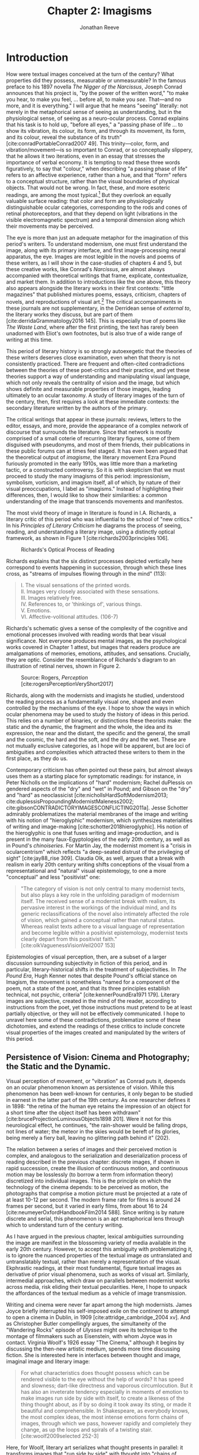 #+TITLE: Chapter 2: Imagisms
#+AUTHOR: Jonathan Reeve

* Introduction
How were textual images conceived at the turn of the century? What properties did they possess, measurable or unmeasurable? In the famous preface to his 1897 novella /The Nigger of the Narcissus/, Joseph Conrad announces that his project is, "by the power of the written word," "to make you hear, to make you feel, ... before all, to make you /see/. That---and no more, and it is everything." I will argue that he means "seeing" literally: not merely in the metaphorical sense of seeing as understanding, but in the physiological sense, of seeing as a neuro-ocular process. Conrad explains that his task is to hold up, "before all eyes," a "passing phase of life ... to show its vibration, its colour, its form, and through its movement, its form, and its colour, reveal the substance of its truth" [cite:conradPortableConrad2007 49]. This trinity---color, form, and vibration/movement---is so important to Conrad, or so conceptually slippery, that he allows it two iterations, even in an essay that stresses the importance of verbal economy. It is tempting to read these three words figuratively, to say that "colour," when describing "a passing phase of life" refers to an affective experience, rather than a hue, and that "form" refers to a conceptual structure, rather than the visual boundaries of physical objects. That would not be wrong. In fact, these, and more esoteric readings, are among the most typical.[fn:1]  But they overlook an equally valuable surface reading: that color and form are physiologically distinguishable ocular categories, corresponding to the rods and cones of retinal photoreceptors, and that they depend on light (vibrations in the visible electromagnetic spectrum) and a temporal dimension along which their movements may be perceived.

# "The main and perhaps most passionate tenet of impressionism was the suppression of the author from the pages of his book. He must not comment; he must not narrate; he must present his impressions of his imaginary affairs as if he had been present at them [...] the author is invisible and almost unnoticeable and [...] his attempt has been, above all, to make you see." [cite:ford1939march 840]. 

The eye is more than just an adequate metaphor for the imagination of this period's writers. To understand modernism, one must first understand the image, along with its primary interface, and first image-processing neural apparatus, the eye. Images are most legible in the novels and poems of these writers, as I will show in the case-studies of chapters 4 and 5, but these creative works, like Conrad's /Narcissus/, are almost always accompanied with theoretical writings that frame, explicate, contextualize, and market them. In addition to introductions like the one above, this theory also appears alongside the literary works in their first contexts: "little magazines" that published mixtures poems, essays, criticism, chapters of novels, and reproductions of visual art.[fn:2] The critical accompaniments in these journals are not supplementary, in the Derridean sense of /external to/, the literary works they discuss, but are part of them [cite:derridaGrammatology2016 145]. This is especially true of poems like /The Waste Land/, where after the first printing, the text has rarely been unadorned with Eliot's own footnotes, but is also true of a wide range of writing at this time. 
# Matt: subject of above paragraph gets convoluted at the end

This period of literary history is so strongly autoexegetic that the theories of these writers deserves close examination, even when that theory is not consistently practiced. There are frequent and often-cited contradictions between the theories of these poet-critics and their practice, and yet these theories support a way of understanding and manipulating visual language, which not only reveals the centrality of vision and the image, but which shows definite and measurable properties of those images, leading ultimately to an ocular taxonomy. A study of literary images of the turn of the century, then, first requires a look at these immediate contexts: the secondary literature written by the authors of the primary.

The critical writings that appear in these journals: reviews, letters to the editor, essays, and more, provide the appearance of a complex network of discourse that surrounds the literature. Since that network is mostly comprised of a small coterie of recurring literary figures, some of them disguised with pseudonyms, and most of them friends, their publications in these public forums can at times feel staged. It has even been argued that the theoretical output of /imagisme/, the literary movement Ezra Pound furiously promoted in the early 1910s, was little more than a marketing tactic, or a constructed controversy. So it is with skepticism that we must proceed to study the many imagisms of this period: impressionism, symbolism, vorticism, and imagism itself, all of which, by nature of their visual preoccupations, I label as "imagisms." Instead of highlighting their differences, then, I would like to show their similarities: a common understanding of the image that transcends movements and manifestos. 
# TODO: more on this

The most vivid theory of image in literature is found in I.A. Richards, a literary critic of this period who was influential to the school of "new critics." In his /Principles of Literary Criticism/ he diagrams the process of seeing, reading, and understanding a literary image, using a distinctly optical framework, as shown in Figure 1 [cite:richards2003principles 106].

#+CAPTION: Richards's Optical Process of Reading
[[file:images/richards.png]]

Richards explains that the six distinct processes depicted vertically here correspond to events happening in succession, through which these lines cross, as "streams of impulses flowing through in the mind" (113):

#+BEGIN_QUOTE
  #+BEGIN_VERSE
    I. The visual sensations of the printed words.
    II. Images very closely associated with these sensations.
    III. Images relatively free.
    IV. References to, or 'thinkings of', various things.
    V. Emotions.
    VI. Affective-volitional attitudes. (106-7)
  #+END_VERSE
#+END_QUOTE

Richards's schematic gives a sense of the complexity of the cognitive and emotional processes involved with reading words that bear visual significance. Not everyone produces mental images, as the psychological works covered in Chapter 1 attest, but images that readers produce are amalgamations of memories, emotions, attitudes, and sensations. Crucially, they are optic. Consider the resemblance of Richards's diagram to an illustration of retinal nerves, shown in Figure 2.

#+CAPTION: Source: Rogers, /Perception/ [cite:rogersPerceptionVeryShort2017]
[[file:images/optic-nerve.png]]

Richards, along with the modernists and imagists he studied, understood the reading process as a fundamentally visual one, shaped and even controlled by the mechanisms of the eye. I hope to show the ways in which ocular phenomena may be used to study the history of ideas in this period. This relies on a number of binaries, or distinctions these theorists make: the static and the dynamic, the fragment and the whole, the idea and its expression, the near and the distant, the specific and the general, the small and the cosmic, the hard and the soft, and the dry and the wet. These are not mutually exclusive categories, as I hope will be apparent, but are loci of ambiguities and complexities which attracted these writers to them in the first place, as they do us.
 
Contemporary criticism has often pointed out these pairs, but almost always uses them as a starting place for symptomatic readings: for instance, in Peter Nicholls on the implications of "hard" modernism; Rachel duPlessis on gendered aspects of the "dry" and "wet" in Pound; and Gibson on the "dry" and "hard" as neoclassicist [cite:nichollsHardSoftModernism2013; cite:duplessisPropoundingModernistMaleness2002; cite:gibsonCONTRADICTORYIMAGESCONFLICTING2011a]. Jesse Schotter admirably problematizes the material membranes of the image and writing with his notion of "hieroglyphic" modernism, which synthesizes materialities of writing and image-making [cite:schotter2018hieroglyphic]. His notion of the hieroglyphic is one that fuses writing and image-production, and is present in the many faux-Egyptologies of the early 20th century, as well as in Pound's /chinoiseries/. For Martin Jay, the modernist moment is a "crisis in ocularcentrism" which reflects "a deep-seated distrust of the privileging of sight" [cite:jay88_rise 309]. Claudia Olk, as well, argues that a break with realism in early 20th century writing shifts conceptions of the visual from a representational and "natural" visual epistemology, to one a more "conceptual" and less "positivist" one: 

#+BEGIN_QUOTE
"The category of vision is not only central to many modernist texts, but also plays a key role in the unfolding paradigm of modernism itself. The received sense of a modernist break with realism, its pervasive interest in the workings of the individual mind, and its generic reclassifications of the novel also intimately affected the role of vision, which gained a conceptual rather than natural status. Whereas realist texts adhere to a visual language of representation and become legible within a positivist epistemology, modernist texts clearly depart from this positivist faith." [cite:olkVaguenessVisionVeil2007 153] 
#+END_QUOTE

Epistemologies of visual perception, then, are a subset of a larger discussion surrounding subjectivity in fiction of this period, and in particular, literary-historical shifts in the treatment of subjectivities. In /The Pound Era/, Hugh Kenner notes that despite Pound's official stance on Imagism, the movement is nonetheless "named for a component of the poem, not a state of the poet, and that its three principles establish technical, not psychic, criteria" [cite:kennerPoundEra1971 179]. Literary images are subjective, created in the mind of the reader, according to instructions from the poet, yet those instructions must pretend to be at least partially objective, or they will not be effectively communicated. I hope to unravel here some of these contradictions, problematize some of these dichotomies, and extend the readings of these critics to include concrete visual properties of the images created and manipulated by the writers of this period. 

[fn:1] See, for example @ennsVibrationSoundBirth2013 71. Ludwig Schnauder calls this sequence a blend of "the terms and concepts of Impressionism with a Victorian insistence on the truthfulness and moral sincerity of fiction" [cite:schnauderFreeWillDeterminism2009, 98].

[fn:2] In Britain, these included /The Freewoman/ (1911--13) and /The New Freewoman/ (1913--14), /The Egoist/ (1914--19), and /The English Review/ (1908-1937). In the United States, influential journals included /The Little Review/ (1914--29), /The Dial/ (1880--29), and /Poetry/ (1912--).


** Persistence of Vision: Cinema and Photography; the Static and the Dynamic. 
   :PROPERTIES:
   :CUSTOM_ID: persistence-of-vision-the-static-and-the-dynamic
   :END:

Visual perception of movement, or "vibration" as Conrad puts it, depends on an ocular phenomenon known as persistence of vision. While this phenomenon has been well-known for centuries, it only began to be studied in earnest in the latter part of the 19th century. As one researcher defines it in 1898: "the retina of the human eye retains the impression of an object for a short time after the object itself has been withdrawn" [cite:bruceProjectionLuminousObjects1898 201]. Were it not for this neurological effect, he continues, "the rain-shower would be falling drops, not lines of water; the meteor in the skies would be bereft of its glories, being merely a fiery ball, leaving no glittering path behind it" (202).

The relation between a series of images and their perceived motion is complex, and analogous to the serialization and deserialization process of reading described in the previous chapter: discrete images, if shown in rapid succession, create the illusion of continuous motion, and continuous motion may be losslessly (to borrow a term from information theory) discretized into individual images. This is the principle on which the technology of the cinema depends: to be perceived as motion, the photographs that comprise a motion picture must be projected at a rate of at least 10-12 per second. The modern frame rate for films is around 24 frames per second, but it varied in early films, from about 16 to 24 [cite:neumeyerOxfordHandbookFilm2014 588]. Since writing is by nature discrete and serial, this phenomenon is an apt metaphorical lens through which to understand turn of the century writing.

As I have argued in the previous chapter, lexical ambiguities surrounding the image are manifest in the blossoming variety of media available in the early 20th century. However, to accept this ambiguity with problematizing it, is to ignore the nuanced properties of the textual image /as/ untranslated and untranslatably textual, rather than merely a representation of the visual. Ekphrastic readings, at their most fundamental, figure textual images as derivative of prior visual phenomena, such as works of visual art. Similarly, intermedial approaches, which draw on parallels between modernist works across media, risk eliding their textual pecularities. Here, I hope to unpack the affordances of the textual medium as a vehicle of image transmission.  

 # TODO: needs citation
 # "The stakes of this argument are" and imagine a specific community of respondants
 # Address that to these communities

Writing and cinema were never far apart among the high modernists. James Joyce briefly interrupted his self-imposed exile on the continent to attempt to open a cinema in Dublin, in 1909 [cite:attridge_cambridge_2004 xv]. And as Christopher Butler compellingly argues, the simultaneity of the "Wandering Rocks" episode of /Ulysses/ might owe its technique to the montage of filmmakers such as Eisenstein, with whom Joyce was in contact. Virginia Woolf's 1926 essay "The Cinema," although it begins by discussing the then-new artistic medium, spends more time discussing fiction. She is interested here in interfaces between thought and image, imaginal image and literary image:

#+BEGIN_QUOTE
  For what characteristics does thought possess which can be rendered visible to the eye without the help of words? It has speed and slowness; dart-like directness and vaporous circumlocution. But it has also an inveterate tendency especially in moments of emotion to make images run side by side with itself, to create a likeness of the thing thought about, as if by so doing it took away its sting, or made it beautiful and comprehensible. In Shakespeare, as everybody knows, the most complex ideas, the most intense emotions form chains of images, through which we pass, however rapidly and completely they change, as up the loops and spirals of a twisting stair. [cite:woolf2009selected 252-3]
#+END_QUOTE

Here, for Woolf, literary art serializes what thought presents in parallel: it transforms images that "run side by side" with thought into "chains of images." Woolf's spiral staircase analogy illustrates this serialization, using a favorite image of Yeats's, whose house, a rennovated Norman tower, prominently featured one; his /The Winding Stair and Other Poems/ would be published in 1933. Yeats was also partial to the image of the gyre and to the cone, which derive from a theory of history he explains in /A Vision/. Pound and Wyndham Lewis, too, published the manifesto of their "Vorticist" movement only a few years earlier, one which takes as its central symbol a similar image: the vortex. Vortices, spirals, and other such symbols, are at once linear and recurrent: they repeat themselves, but with a difference. Vortices and spiral staircases are at once dizzying and transporting. Nico Israel treats this recurring symbol at length in his /Spirals/, where he argues that, "embodying tensions between teleology and cyclicality, repetition and difference, locality and globality, spirals challenge familiar modes of organizing disciplines of study" [cite:israel15_spiral 2]. 

Woolf returns to this metaphor in her later essay, "How Should One Read a Book," referring again to the images of Shakespeare. Here, though, she elaborates on the quality of the image:

#+BEGIN_QUOTE
  reading poetry often seems a state of rhapsody ... and we read on, understanding with the senses, not with the intellect, in a state of intoxication. Yet all this intoxication and intensity of delight depend upon the exactitude and truth of the image, on its being the counterpart of the reality within. Remote and extravagant as some of Shakespeare's images seem, far-fetched and etheral as some of Keats's, at the moment of reading they seem the cap and culmination of the thought; its final expression. [cite:woolf2009selected 131-2]
#+END_QUOTE

Woolf's descriptors, "exactitude and truth," convey an almost scientific tone, and echo the imagist rhetoric of Ezra Pound and F.S. Flint, as we will see below. This conceives of literary representation as one more aligned with photography than painting. The ambiguity in /truth/, both the opposite of a lie and an arrow's true flight, allows Woolf to hint that the literary image should be both representationally accurate to the thought or emotion, and mimetically accurate to the real-world referent. And as in T.S. Eliot's objective correlative, the image is that which corporializes the thought for Woolf---gives it body. Woolf's terms for Shakepeare's images, "remote" and "extravagant," depend on a notion of distance which is built into the concept of the mental image, or the image-making process, imagination.

Woolf's "truth" as accuracy appears also in Conrad, who, in a letter to H.G. Wells in 1905 congratulating him for his /A Modern Utopia/, says that, as a novelist, he "must speak in images," rather than abstractions [cite:aubryJosephConradLife1927, 16]. In another letter, where Conrad gives writing advice to R. B. Cunninghame Graham, he warns, "I don't start with an abstract notion. I start with definite images and as their rendering is true some little effect is produced" [cite:aubryJosephConradLife1927 268]. Like Woolf, Conrad is concerned with the accuracy of the image and its ability to faithfully represent the thought or emotion that generated it.

This essay-novel of Wells's, /A Modern Utopia/, describes a vision for a utopian world as an theatrical/cinematic image which is projected against a wall by a defective cinematograph, before which pass his two central characters, and the narrator, who resembles Wells himself:

#+BEGIN_QUOTE
  So much by way of portraiture is necessary to present the explorers of the Modern Utopia, which will unfold itself as a background to these two enquiring figures. The image of a cinematograph entertainment is the one to grasp. There will be an effect of these two people going to and fro in front of the circle of a rather defective lantern, which sometimes jams and sometimes gets out of focus, but which does occasionally succeed in displaying on a screen a momentary moving picture of Utopian conditions. Occasionally the picture goes out altogether, the Voice argues and argues, and the footlights return, and then you find yourself listening again to the rather too plump little man at his table laboriously enunciating propositions, upon whom the curtain rises now.
#+END_QUOTE

Wells highlights static aspects of a technology meant to depict motion ("cinematograph" is a compound of κίνημα, motion, and γράφειν, to depict), reminding us that illusion of motion that the device allows is, at its base, a sequence of still images.

# Bergson on the sequential image

** Fragmentation: Parts and Wholes. Imagism.  
   :PROPERTIES:
   :CUSTOM_ID: fragmentation-parts-and-wholes
   :END:

The relation between a still image and a moving image is a subset of that between a part and its whole, in which the relation between stillness and motion is transformed from one of opposition to one of incompleteness, or potential. As in Wells's analogy, where the defects of the lantern create static images from motion, the imagist poets, or /imagistes/ as Pound preferred it, conceive of images as fragments. This is subtly apparent in the way they praise the fragmentary poetry of ancient Greek and Roman poets, as well as fragments of Japanese poetry. 

Brash, showy, and defiant in their rhetoric, these young poets at times seemed as interested in propagandizing their movement as participating in it. Often overlooked by critics today as well as critics then, their ideas are nonetheless seen as influential, even where unoriginal. To say that imagism has mixed reviews would be an understatement. Glen Hughes, in a 1930 retrospective of imagism, argues that it "may be characterized as the best-organized and most influential 'movement' in English poetry since the activity of the pre-Raphaelites" [cite:hughes1972imagism, vii]. David Perkins, on the other hand, calls imagism "the grammar school of modern poetry, the instruction and drill in basic principles," and it is unclear whether he means this as praise, i.e., that the imagists prepared the way for later poetry, or whether that they are simplistic. Either way, he concedes that they "probably had a more distinct impact than any other group on the style of American poets" [cite:perkins1976history 329]. However, it is not the purpose of this chapter to re-evaluate the imagists, but to re-examine their contributions to historical conceptions of the literary image. 

# TODO: Part-meronymic relations
# TODO: Fragments more generally

One of their earliest and most well-known statements is a sequence of two short notes in a 1913 issue of /Poetry/, the first by F.S. Flint, and the second by Ezra Pound [cite:flint1913]. Flint's begins with the tone of an investigative journalist, hot on the trail of the latest trend: "some curiosity has been aroused concerning /Imagisme/, and as I was unable to find anything definite about it in print, I sought out an /imagiste/, with intent to discover whether the group itself knew anything about the 'movement.' I gleaned these facts" (198--9). The irony is strong for us, and probably for some contemporaneous readers, since we know Flint to be a founding member of the imagists himself. Here, Flint names as imagist influences "the best writers of all time,"---Sappho, Catullus, and Villon. As an unusual selection, it deserves some discussion. First, the poems of Sappho, a Greek poet whose work survives only in fragments, presents a model, however unintentional, of the imagists's fragmentary brevity. Some of her fragments, if treated as intentionally short poems, would be at home in an imagist anthology.

Hugh Kenner treats Sappho's influence, and the fragmentariness of Sappho, on Pound in great detail in /The Pound Era/. Kenner shows just how little of some of Sappho's poems survive, and how much imagination would have been required for her imagist admirers. Since auxiliary grammatical structures, and fragments of words, often aren't translated intact, since they don't make much sense outside of their syntactic frame, what gets translated are the nouns, adjectives, and root verbs. In other words, what remains are images. Had Sappho's works survived intact, the imagists wouldn't have celebrated them, since their imagistic qualities are a result of the textual transformations undergone as they deteriorated into fragments, and were translated into smaller fragments.

The next of these influences, Catullus, as a neoteric poet, is known for his choices of quotidian, rather than epic, subjects, similar to those chosen by imagists. His best known work, known as Catullus 64, is told in an ekphrastic mode---a description of an image---and begins with the lines, here translated by Sir Richard Francis Burton in 1894:

#+BEGIN_QUOTE
  #+BEGIN_VERSE
    Pine-trees gendered whilome upon soaring Peliac summit
    Swam (as the tale is told) through liquid surges of Neptune [cite:catullusValeriusCatullusCarmina]
  #+END_VERSE
#+END_QUOTE

This image is virtually identical to that in H.D.'s "Oread," which Pound cited as the exemplary imagist poem:

#+BEGIN_QUOTE
  #+BEGIN_VERSE  
    Whirl up, sea---
    whirl your pointed pines,
    splash your great pines
    on our rocks [cite:1915some 28]
  #+END_VERSE
#+END_QUOTE

Catullus, who was also inspired by Sappho, was also well-known for his love poems, known as the "Lesbia poems," many of which are unapologetically sexually explicit, i.e. specific. Richard Aldington quotes from one of these poems in the epigraph of "Daisy," which reprises the theme of Catullus 53 [cite:1915some 13].

Another well-established influence of the imagists was the Japanese poetic form of the haiku. The haiku became popular in Europe around 1900, first in France, and then in Britain. Hiroaki Sato argues that it had a profound influence on European poetry of this time, even attributing to the haiku's influence a "reduced discursiveness in Western poetry" thereafter [cite:hiroakiHaiku2012]. Haiku are traditionally characterized by the inclusion of a /kigo/, or a textual image which indicates the season: in Japan, this is typically cherry blossoms for the spring, or falling leaves for autumn. Even outside of his translations, buds, petals, and leaves are recurring themes in Pound's poetry.

The haiku evolved from the opening stanza of a /renga/, called a /hokku/, which exhibits the same 17-syllable form. Among some critics, /haiku/ and /hokku/ are seemingly treated as synonyms, but I argue that this distinction is crucial: a /haiku/ stands alone, whereas a /hokku/ is only a small part of a much larger whole. Unlike a /haiku/, a /hokku/ is always already fragmentary.

A frequent character in the modernist little magazines is Yoni Noguchi, an influential Japanese writer who often wrote in English. His work is admiringly reviewed in /The Little Review/ in 1915, and in 1916, he introduced the /hokku/ to readers of /The Egoist/, in a short article called "Seventeen Syllable Hokku Poems" [cite:andersonLittleReview1915 45; cite:noguchi1916]. It begins, rather poetically for a critical work:

#+BEGIN_QUOTE
  The value of the seventeen-syllable Hokku poem of Japan is not in its physical directness, but in its psychological indirectness. To use a simile, it is like a dew upon lotus leaves of green, or under maple leaves of red, which, although it is nothing but a trifling drop of water, shines, glitters, and sparkles now pearl-white, then amethyst-blue, again ruby-red, according to the time of day and situation" [cite:noguchi1916 175].
#+END_QUOTE

The visual properties of Noguchi's simile are very prominent, especially the hue. Each of these colors is described using a translucent precious stone of the same color, which constitutes a transformation in hardness from water to stone. Noguchi makes a point to mention that they are a sequence, rather than an assemblage. The scale of this simile is also very small: on the scale of centimeters. As in Pound's early work, leaves abound, and everything is very wet. It is the scale of an object: the scale of that which can be held in the hand.

Noguchi's 1914 book, /The Spirit of Japanese Poetry/ begins with a statement about economy of words that would sound at home in Pound or Lowell:

#+BEGIN_QUOTE
  I come always to the conclusion that the English poets waste too much energy in 'words, words, words,' and make, doubtless with all good intentions, their inner meaning frustrate, at least less distinguished, simply from the reason that its full liberty to appear naked is denied. [cite:noguchi1914spirit 15].
#+END_QUOTE

One way to read Noguchi's "naked" poetry is as fragmentary: denuded of syntactic function, rhetoric, and performativity. It is specific, and not abstract. Small, and not grandiose. It is no coincidence that Noguchi's negative exemplar is a reference to Hamlet, which Eliot later singles out as a counterexample to his objective correlative.

Rebecca West's 1913 article on Imagism also cites "nakedness" as a feature of good poetry, suggesting that poetry should be stripped of unnecessary clothing with a ruthless austerity:

#+BEGIN_QUOTE
  Poetry should be burned to the bone by austere fires and washed white with rains of affliction: the poet should love nakedness and the thought of the skeleton under the flesh. But because the public will not pay for poetry it has become the occupation of learned persons, given to soft living among veiled things and unaccustomed to being sacked for talking too much. ... But there has arisen a little band who desire the poet to be as disciplined and efficient at his job as the stevedore. Just as Taylor and Gilbreth want to introduce scientific management into industry so the /imagistes/ want to discover the most puissant way of whirling the scattered star dust of words into a new star of passion. [cite:west1913, 86]
#+END_QUOTE

West's images abound in part-whole relations: burning is a process which transforms single objects into many ashes; skeletons are disconnected assemblages of pieces, in contrast with the continuity of the flesh; and words are fragmentary "scattered star dust" which the poet must "whirl" into a solid "star of passion." Under a cosmological taxonomy, all matter is star dust, but ideas, and the words that approximate them, are immaterial. West's analogy, then, gestures towards the physical, as a remedy to a poetry of abstractions.

#+BEGIN_COMMENT
Section: Impressions, Blurs, Veils

Conrad was often labeled an impressionist, although he himself disliked this term. [Cite] 

Ford Madox Ford (then Ford Madox Hueffer) took the impressionist label more seriously. In a March 1913 essay in /Poetry and Drama/, he describes the difference in writing styles between a /Times/ agricultural correspondent, and W. H. Hudson, the naturalist and author of the novel /Green Mansions/, as one of subjective visuality. Unlike the /Times/ writer, Ford explains, Hudson "will give you nothing but the pleasure of coming into contact with his temperament, and I doubt whether, if you read with the greatest care his description of false sea-buckthorn (/hippophae rhamnoides/) you would very willingly recognise that greenish-grey plant, with the spines and the berries like reddish amber, if you came across it" [cite:hueffer_poetry_drama, 38]. The translation of color into prose is a crucial facet of what Ford sees as the  

Katherine Mansfield
 - cite:gunsterenKatherineMansfieldLiterary1990
 - "As a modernist she does not always deploy the most experimental forms of modernist writing, but rather turns to realism and impressionism in order to affirm the primacy of individual perception, and to focus on the fragmentation of perceived reality in a complex and not fully knowable world" [cite:boscagli2018 80]
   - Bosagli calls M's impressionist style "simultaneously objective and subjective" (84). 
 
 - "Her impressionism is the epistemological record of sensory experience, to be accompanied by reflection, internalization, fantasies and dreams. It is the ordinary, everyday life-speech that gives the sense of being real" [cite:gunsterenKatherineMansfieldLiterary1990 9]. 
 
Janet Wilson n

In /ABC of Reading/, Ezra Pound recommends with a characteristic Poundian enthusiasm "the novels of Henry James, AND especially the prefaces to his collected edition; which are the one extant great treatise on novel writing in English" (cite:poundABCReading1960 90). Those prefaces are full of descriptions of James's technique, in which we hear echoes of proto-imagisms and impressionisms. His preface to "The Altar of the Dead," which introduces the New York edition of his 1895 short story collection /Terminations/, describes the "impressions" which drove him to write the story. 

"The Altar of the Dead" is a bittersweet story about a couple who become acquainted in a chapel where they have been regularly paying their respects to their recently deceased. It is a pensive, nostalgic story, which, has much in common with James Joyce's story, "The Dead": they are stories in which a couple is haunted by memories of their past loves. These memories James refers to in his preface as "impressions," and they bear distinctly visual qualities: "Other conceits might indeed come and go, born of light impressions and passing hours, for what sort of free intelligence would it be that, addressed to the human scene, should propose to itself, all vulgarly, never to be waylaid or arrested, never effectively insired, by some imaged appeal of the lost Dead?" (cite:jamesArtNovelCritical1934 242). The dead appear to James in images and impressions, which are effectuated by light-effects of illumination and shadow: he explains how his story was insipired by a "pair of illuminating incidents," which are etched into his mind, despite the "shadow" of forgetting (242, 245). 
#+END_COMMENT 

** Imaginative Distances, Ideograms. 
   :PROPERTIES:
   :CUSTOM_ID: ideograms-the-idea-and-its-expression
   :END:

# Schotter, hieroglyphs

Like fragments, ideograms—image-writing said to be expressions of ideas—fascinated the writers of the early twentieth century, especially Pound and the imagists. Although neither of the most common examples of idiographic writing, ancient Egyptian and Chinese writing, are purely or even mostly idiographic, they were so in the imaginations of many of these writers. Since the /japonismes/ and /chinoiseries/ of the imagists have been well-documented in recent years, [see cite:hayot2009chinese; cite:qian2008ezra; cite:qianOrientalismModernismLegacy1995; and cite:xie2015ezra] I will not continue to document their warped conceptions of the East. However, I would like to contribute to the metadiscourse, by showing how it is the distance, spacial and temporal, to these faraway places that enables their distortion in the imaginations of these poets, and that this imagination is what enables the production of images.

In /ABC of Reading/, a theoretical book of his first published in 1934, but based on earlier writings, Pound explains what he imagines are the origins of Chinese ideogrammatic characters:

#+BEGIN_QUOTE
When the Chinaman wanted to make something more complicated, or of a general idea, how did he go about it? He is to define red. How can he do it in a picture that isn't painted in red paint? He puts ... together the abbreviated pictures of ROSE; CHERRY; IRON RUST; FLAMINGO. The Chinese 'word' or ideogram for red is based on something everyone KNOWS. [cite:poundABCReading1960]
#+END_QUOTE

Pound is likely extrapolatating this from Fenollosa's notes, but has either misinterpreted them, or is himself inventing a folk etymology of the Chinese word for "red." Actually, the character 紅 of 紅色, red, is composed of 糸, a skein of silk, and 工, here used as a phonetic indicator (工, gōng, for 紅, hóng). 糸 was pictogrammatic in its earliest known form, but like many Chinese characters, evolved well beyond representational recognition. This "skein of loose silk" appears in Pound's poem "The Garden," and elsewhere in his work.

Crucially, Pound either doesn't know, or avoids mentioning the phonetic indicators of Chinese writing, probably because it would complicate his "ideogrammatic method," and contradict his view of the Chinese written language "as a medium for poetry," following the title of Fenollosa's treatise [cite:fenollosa2009chinese]. This is to be expected, since we now know that Pound neither spoke nor read Chinese. Yet this didn't stop him from "translating" a volume of Chinese poetry, /Cathay/, from Li Bai (李白). "Cathay" itself is an archaic term for China, chiefly used in poetry, to denote an exotic, faraway place: it appears as "far Cathay" alongside "Ceylon" and "Inde" in Lord Byron's "Don Juan," for example [cite:Cathay]. The subtitle of this volume emphasizes this sense of distance Pound sought to evoke, by tracing a long path of the provenance of the original text: "for the most part from the Chinese of Rihaku, from the notes of the late Ernest Fenollosa, and the decipherings of the professors Mori and Ariga." Rather than translating, from the Chinese, however, Pound worked from wordwise literal glosses of individual Chinese characters, as told to the American art historian Ernest Fenollosa by his Japanese tutors.

Pound's quickness to point out the provenance of his text feels anxiously insistent, not unlike the testimonials that accompany nineteenth-century hoax novels. As the only one with access to Fenollosa's notes, Pound becomes the priest with the sole power to "translate" them into poetry---had he worked directly from the Chinese texts, he would've had to have contended with Chinese scholars, who could accurately understand the original. But this marketing ploy seemed to have worked: the celebrity of /Cathay/ is what prompted T.S. Eliot, in his introduction to the 1928 /Selected Poems of Ezra Pound/, to call Pound "the inventor of Chinese poetry for our time" [cite:PoundSelectedPoems1957]. Ming Xie compellingly glosses Eliot's statement as ambiguous, however: "it could mean either that Pound, equipped with knowledge of Chinese language and literature, single-handedly /created/ Chinese poetry for his contemporaries as a model for poetry, ... or equally that with no knowledge of Chinese at all Pound in fact /invented/, that is 'fabricated,' an image of Chinese poetry that does not correspond to the reality of Chinese poetry" [cite:xie2015ezra, 223]. 

The celebration of Chinese writing in /ABC of Reading/, besides being unfaithful to the Chinese language, has the effect of romanticizing, and ultimately dismissing, Chinese poetry. By ignoring the practical aspects of Chinese characters, such as their phonetic indicators, Pound only reinforces the stereotypical conception of Chinese culture as mysterious, spiritual, or symbolic. Chinese writing is not translated, in /Cathay/, but "deciphered." However, as scholars of Chinese literature are quick to interject, Pound is too easy of a target. The interest of Pound's /Cathay/ is not in its verisimilitude, that is, to its accuracy as translation, but in departure from the originals: in its /imagination/. As such, some of Pound's inventions, or imaginations, exhibit strong visual components. Timothy Billings traces some of Pound's additions to "The City of Choan," for instance, where he adds the word "bright" twice: "the bright cloths and bright caps of Shin" [cite:pound2018cathay, 18]. The distances to the places Pound describes allows him the freedom to inject his own imaginative visions.

One of the functions of /imagination/, that is, the willing creation of mental images, is to fill the gaps in one's sensory knowledge. Distant places, then---and to a greater degree distant and /inaccessible/ ones, become a matter of imagination, or extrapolation based on limited evidence. Whereas affluent Brits of the early 20th century routinely vacationed on the European continent, the "far" East of China and Japan lived up to its name. This was not due to the raw distance itself, but to the travel time necessary. English-language conceptions of distance are typically physical, and it is only in colloquial speech that they are temporal, in expressions such as "two hours away." One important exception is the isochronic map. As the cartographer John Gordon Bartholemew calculated in his 1914 isochronic map of the world, inland China was in the most inaccessible category of destinations, starting from London. (Another is the Congo of Conrad's /Heart of Darkness/.) While it would take a Londoner at best, 10-20 days to reach Shanghai, the places named in Li Bai could take over 40. By invoking the time-distant, then, Pound evokes an obscurantist epistemology which allows him the space for the intervention of his artistic vision.

#+CAPTION: J. G. Bartholemew, Isochrone Map, 1914
[[file:images/1914-isochrone-map.jpg]]

It would have been appealing for Pound to translate poems about these distant places, since so few Europeans would have had direct experience of them. Thus, the imaginative freedom given the writer is broad, and the writing has built-in Brechtian estrangement effects: they are rich with images, since they are products of inventive imaginations. Edward Said, whose influential /Orientalism/ explicitly excludes China and Japan from the category of the oriental, nonetheless writes about this distance in an applicable manner: "imaginative geography and history help the mind to intensify its own sense of itself by dramatizing the distance and difference between what is close to it and what is far away" [cite:saidOrientalism2014, 55]. Pound dramatizes the distance between London and China, thereby constructing his own identity, by positioning himself as mediator.

# See thacker on Pound, orientalism: [cite:Thacker2005 31]

This exotic distance is illustrated elsewhere in the era's poetry, as well. In 1928, Pound collaborated with Mark van Doren to compile an anthology, /An Anthology of World Poetry/, with additional help from Ford Madox Ford, A.E. Housman, and other poets. This anthology's structure illustrates the imaginative distances---geographic, travel, cultural, and chronological---from its publication place. Van Doren arranges this anthology's poems seemingly in order of this distance from New York: starting with Chinese and Japanese poets, moving to Sanskrit and Persian; then Hebrew, Egyptian, Greek, and Latin; moving through modern European countries; and concluding with English, Irish, and American. Pound's translations appear throughout this anthology: from the Chinese, French, German, and Latin. Only one of his originals is printed, however, "The Garden," which, along with Eliot's "Prufrock" and H.D.'s "Oread," conclude the collection, and the American section, creating the illusion that they are the culmination of this tradition. A number of regions are noticeably absent from this collection, but tellingly, the countries that are included here are ones that are usually cited as influences of the imagists and modernists. One might read van Doren's anthology as retroactively validating the thematic choices of these writers, by painting a picture of the world in which they themselves are the most worldly.

So simplified, however, Pound's version of China, and Chinese languages, is one which he says, in /ABC of Reading/, achieves "the maximum of phanopoeia" [cite:poundABCReading1960 42]. He immediately glosses this word, which appears to be his own coinage, as that which "throw[s] a visual image on the mind." It derives from ϕανός: light or bright. But it is not just visual content of words that enable this linguistic function. The scene being created must possess a distance which allows for imaginative labor to take place. There are many types of distance beyond the spatio-temporal and travel distances examined here, though: there are also hypo- and hypernym distances between words, which help to create this effect.

#+BEGIN_COMMENT
"The central tension in H.D.'s /Palimpsest/, /Bid Me to Live/ and /Aphodel/; in May Sinclair's /Mary Oliver: A Life/, and her impressionistic /A Journal of Impressions in Belgium/; in Ford's /The Good Soldier/, /Parade's End/ and his auto/biographies, and in Dorothy Ricardson's /Pilgrimage/ is between immediacy and distance. How close can writing get to pure perception, or how near can memory get to the perception before it was inscribed?" [cite:bowler16_liter 9].
#+END_COMMENT

** Precision, Specificity, and Scale
   :PROPERTIES:
   :CUSTOM_ID: precision-specificity-and-scale
   :END:

The question of poetic distance is one which is invariably linked to those of specificity and scale. The leaf droplets of Noguchi and Pound are only discernible at a certain distance from the eye: several meters, perhaps, and they are only discernible as such if their boundaries may be visually detected such that they correspond to a certain lexical category. In a much-quoted passage from an early imagist manifesto, Flint lays out the "few rules, drawn up for their own satisfaction only," which the imagists had devised: "1. Direct treatment of the 'thing,' whether subjective or objective. 2. To use absolutely no word that did not contribute to the presentation. 3. As regarding rhythm: to compose in sequence of the musical phrase, not in sequence of a metronome" (199). The first I take to mean, an ekphrastic mode in which there is little permeability between the metaphor and the emotion whose traditional, abstracted designations it illustrates. The second describes not only an economy of language, but a prohibition of certain categories of words, namely those which have no visual component. And /Presentation/ here is antecedent to re-presentation, and is a rhetoric of directness which elides agency: presentation is not fabrication, it argues, it is merely showing what is already there. This is a realist stance, or in Barthes's term a "reality effect" which minimizes the role of the poet's imagination in the creation of the image [cite:barthes1989bruissement]. These effects depend on notions of lexical specificity.

The essay that follows this manifesto of Flint's in /Poetry/ is Ezra Pound's "A Few Don'ts by an Imagiste," an imagist /via negativa,/ in which Pound largely defines the school according to what it is not---in Pound's terms, in "Mosaic negative." In it, he defines an "image" as "that which presents an intellectual and emotional complex in an instant of time" [cite:pound1913 200]. This definition of image reveals a temporal component of the imagist conception of the image: an image presents not only an arrangement of objects or words, as a still-life painting might, but a frozen moment---a photograph or a film still, a dynamic scene rendered static. Pound goes on to specify that he uses the term "complex" "rather in the technical sense employed by the newer psychologists, such as Hart" (200). The British psychologist Bernard Hart, in his work /The Psychology of Insanity/ which appeared the previous year, explains the complex as "a system of connected ideas, with a strong emotional tone, and a tendency to produce actions of a certain definite character" [cite:hart1912psychology 61]. The example Hart gives, tellingly, is a photography hobby which is driven by a "photography complex" (62).

As elsewhere in imagist propaganda, Pound defines this movement in terms of other media, and other genres. First, he cautions poets, "don't be descriptive; remember that a painter can describe a landscape much better than you can, and that he has to know a deal more about it" (203). It is unclear here whether Pound means that a painting "describes" a landscape, metaphorically, or that a painter, having painted the landscape, can describe it in prose much better than the poet. At a basic level, it is hard for writing, imagist or otherwise, to avoid description in the strict sense of the word, when one of its primary processes is the conversion of visual information into text---a process necessarily involving description. But what Pound seems to mean by "description" here is closer to verbosity, or prosaic, adjective-laden ekphrasis. Yet paradoxically, Pound does not eschew prose, but aligns himself with it: "Don't retell in mediocre verse what has already been done in good prose. Don't think any intelligent person is going to be deceived when you try to shirk all the difficulties of the unspeakably difficult art of good prose by chopping your composition into line lengths" (201--2). This attention to generic distinctions---and to blurring them---is one which we shall see appear again and again in the writers I discuss below.

Later in Pound's essay, he repeats Flint's trio of imagist rules: linguistic precision, directness, and irregular rhythm. The following year, after Pound's leadership in the group was replaced with Amy Lowell's, she, too, lists rules, but ones that have been modified somewhat, and to which three more have been added. Lowell repeats the goals of rhythmic innovation, and of image "presentation." To this, she adds that "we are not a school of painters, but we believe that poetry should render particulars exactly and not deal in vague generalities" [cite:1915some vii]. Here again is an intermedial analogy, however, strangely, it is not the modern art of Wyndham Lewis, or the impressionism that inspired early Hulme, that provides the referent, but presumably a genre which values faithful representation.

"Exactitude," to Lowell, may be a matter of language economy, but may also speak to specificity and to scale. First, using the exact word might mean that one has hit the target in one shot, and can therefore stop shooting. However, since Lowell goes on to explain that "exact" means not "merely decorative," we can infer that "exact" here means something closer to "utilitarian." But what would constitute a "decorative" word? "Exact" might also refer to specificity---in linguistic terms, the hypernym level in the lexical hierarchy: /fir/, rather than /tree/. Specificity, then, is related somewhat to scale: /bough/ instead of /tree/: a part-meronymic relation.

# TODO: explain these categories better

"We oppose the cosmic poet," Lowell announces, on grounds of imprecision (vii). Imprecision here is a matter of scale. The astronomical scale is one which Lowell considers irrelevant to her, and the imagists' poetic interests. Several months later, in a special issue on imagism in /The Egoist/, Harold Monro accuses the poets of the school as being "so terrified at Cosmicism that they ran away into a kind of exaggerated Microcosmicism, and found their greatest emotional excitement in everything that seemed intensely small" [cite:monro1915 78]. This critique is seemingly confirmed by the first poem in the anthology, Richard Aldington's "Childhood," whose central simile is that of a "chrysalis in a match-box" [cite:1915some 3]. Yet, the same poem parodoxically begins on what one might call a cosmic scale: "the wretchedness of childhood / Put me out of love with God. / I can't believe in God's goodness; / I can believe / In many avenging gods." Although the speaker of Aldington's poem repudiates the cosmic, he engages with it still.

It is an unanswered question whether Aldington, or any of the imagists, are really concerned with small things, whether they only seem so in contrast to prior poets, or whether they are in fact more concerned with the cosmos as their predecessors. An unanswered, perhaps, but not unanswerable question. Furthermore, we might ask: just how small is small? How do we know what a small object is, and what a big object is? Are these sizes relative to the size of human body? If so, which human bodies, precisely? When---under what circumstances, and at what sizes---does an object stop becoming an /thing/ and become a collection of things, or a even a /place/? Scale is an important visual component of writing in this period, since it speaks to manipulability: what is small is smaller than a human. An object is typically small, since it can be held in the hand, and it must be of this scale in order to be moved, and movement is what gives it boundaries which make it discernible as an object in the first place, which is what gives it a word.

# TODO: May Sinclair's response to Monro in the next issue: [cite:sinclairTwoNotes1915 88]

** Hardness and Softness
   :PROPERTIES:
   :CUSTOM_ID: hardness-and-softness
   :END:

There are other physical or visual properties that Lowell here uses to describe the work in the second imagist anthology. One of the goals of the imagists, she says, is "to produce poetry that is hard and clear, never blurred nor indefinite." This word "hard" appears often in imagist rhetoric, and so it bears unpacking. While "hard" is obviously meant to be the opposite of "indefinite," as it is used in phrases like "hard left turn," "hard liquor," or "hard shadow," it also recalls physical properties of objects, like solidity, which Lowell might place opposite to conceptual ethereality. Solidity is one of the properties which help to endow objects with objecthood: water and sand are not objects, and do not take indefinite articles, since they do not cohere enough to be handled as such.

In 1918, Pound publishes an article in /Poetry/ called "The Hard and Soft in French Poetry" in which he explains these terms somewhat [cite:ezra1954literary 285]. I say "somewhat" because his explanation is vague: "by 'hardness' I mean a quality which is in poetry nearly always a virtue," he begins, " ... by softness I mean an opposite quality which is not always a fault." He continues, "anyone who dislikes these textural terms may lay the blame on Théophile Gautier, who certainly suggests them in /Emaux et Camées/; it is his hardness that I had first in mind. He exorts us to cut in hard substance, the shell and the Parian." He then goes on to name who, in French or, more often, in English poetry, who is "hard" and who is "soft": "since Gautier, Corbière has been hard, not with a glaze or parian finish, but hard like weather-bit granite. ... Romains, Vildrac, Spire, Arcos, are not hard, any one of them" (288). At no point in the essay does he explain these terms further.

Peter Nicholls sees the "hardness" of Pound and Lowell as "a stylistic and ethical feature of verse that represents a challenge to poetic convention: '‘Gautier is intent on being ‘hard': is intent on conveying a certain verity of feeling, and he ends by being truly poetic" [cite:nichollsHardSoftModernism2013 285]. For Nicholls, "hardness" is a political stance, as well, where hardness "begins to attach itself to apparently incontestable ideological 'verities,' while 'softness' connotes a mythic, pre-political world where 'musical' values hold sway" (ibid.). I would agree that the resort to physical, textural properties among the imagists is a depoliticizing rhetoric, but the it also speaks to ambiguity and specificity: that which is "soft" is pliable, ambiguous, and general; what is "hard" is lexically specific and small.

One of Pound's examples of "hardness" is a few lines from Pierre-Joséph Bernard, an erotic poet, "praised by Voltaire," whom he explains has "clear hard little stanzas." The lines are from "l'Art d'aimer":

#+BEGIN_QUOTE
  #+BEGIN_VERSE
    J'au vu Daphné, Terpsichore légère,
      Sur un tapis de rose et de fougère,
      S'abandonner à des bonds pleins d'appas,
    Voler, languir... [cite:ezra1954literary 286]
  #+END_VERSE
#+END_QUOTE

Since the form and subject matter of this passage are so /légère/, its "hardness" is not easily identifiable. Pound might refer to the density, or in Lowell's phrase, "concentration" of the verses: the ratio of images or visual information carried to the syntax that carries them.

There is a distinct Hellenism in this passage that is also worth noting. In Ovid, Daphne, a river nymph who is the object of Apollo's cupid-crazed affections, transforms into a tree to escape his amorous grasp. In Bernard's modernization, Daphne's flora appear as the rose and fern designs on the rug on which she dances. The story is the subject of many neoclassical artworks, most notably Bernini's 1625 sculpture /Apollo and Daphne/, which is almost photographic in the way it captures an instant of motion.

One of the keys to understanding Lowell and Pound's "hardness" is in this continued association with Greek marble sculpture. Parian marble---mined from a quarry on Paros---is famous for its flawlessness. When Pound derided Edward Storer's poetry as "custard" in comparison with H.D.'s "Hellenic hardness," he might have had this marble in mind [cite:jones2001imagist 22]. H.D.'s own poetic themes certainly confirm both this Hellenism and sculptural qualities: her first poem in the second imagist anthology begins, "you are clear, / O rose, cut in rock, / hard as the descent of hail" [cite:1915some 22]. In fact, this substance is a favorite of imagists more generally, and appears again in Richard Aldington's poem "To a Greek Marble," the second poem in the first imagist anthology: "White grave goddess, / Pity my sadness, / O silence of Paros" [cite:a1914imagistes, 10]. The solidity, hardness, of the marble is what gives it objecthood, and distinguishes it from custard. It is also what makes it an /image/, that is, a word possessing definite visual properties.

There is a gendered dimension to this sculptural theme that deserves discussion. Rachel DuPlessis and others have noted that Pound's love poems, as well as those of other imagists, follow the genre of an ode to one's muse. The muse---less the Greek goddesses of the arts, in this sense, and more generally objects of affection---is, according to Jed Rasula's theory in /Gendering the Muse/, "the site of a poet's own embedded otherness," representing not the woman, but the poet's own romanticizations [cited in cite:duplessisPropoundingModernistMaleness2002, 390]. Like a marble statue, the muse-ode genre freezes the usually female amorous object in place, almost photographically, and strips her of qualities other than her appearance. It puts the poet's lover on a pedestal, figuratively speaking, just as the sculptor does, literally.

The term which accompanies "hard" in Pound and Lowell is "clear." Parian marble is clear of imperfections, and so there is a sense in which "clear" means "pure," although that again a romanticization and a misunderstanding of the past: Greek statues, in their original contexts, would have been painted with bright colors, and wouldn't have been white, as they now appear in museums. "Pure white," of course, has a distinctly fascist ring to it, and this is only underscored by Pound's own history as a fascist and anti-Semitic radio broadcaster, and so it would not be far-fetched to read "clear" as proto-fascist. But to highlight again the surface meaning of the term, and to make the best guess at what Lowell means here, "clear" would be closer to lexical specificity. Lowell chooses a visual metaphor, where objects are visible when they're focused by the mind's eye. "Clear" can also mean "transparent," or "unclouded," which leads us to associate poetic murkiness with abstraction. Going further, we might posit that clarity speaks to a richness of visual properties which can be inferred from the specificities of certain nouns and adjectives.

These ideas do not originate with Pound and Lowell, but appear in the works of the philosopher-poet T.E. Hulme, who is often named as the spiritual "father of imagism" [cite:hughes1972imagism 9]. A notorious anti-authoritarian, Hulme was famously "sent down" from Cambridge for unspecified "disturbances" [cite:jones2001imagist 161-2]. His "Notes on Language and Style," which was probably written in 1907, was published posthumously in 1925 (224). There, we find Hulme using "firm" and "solid" as descriptors for the kinds of books he promotes:

#+BEGIN_QUOTE
  Rising disgust and impatience with the talking books, e.g. Lilly and the books about Life, Science, and Religion. All the books which seem to be the kind of talk one could do if one wished. Rather choose those in old leather, which are /solid/. Here the man did not talk, but saw solid, definite things and described them. Solidity a pleasure. [cite:hulme98_selec 39]
#+END_QUOTE

Hulme contrasts "solidity" with "talk," which supports a reading of "hard" as not the opposite of "soft," but terse, economical. Unlike Pound, he does not reject description, but sees the writing process---at least that of "the man" who writes leatherbound books---as a process which begins with visual experience, is cognitively categorized into "definite things," and ends with description. In contrast, "talk," for Hulme, is language which is abstracted, and at a remove from, sensory experience. He later explains this process in mathematical terms:

#+BEGIN_QUOTE
  ...in algebra, the real things are replaced by symbols. These symbols are manipulated according to certain laws which are independent of their meaning. ... An analogous phenomenon happens in reasoning in language. We replace meaning (i.e. /vision/) by words. These words fall into well-known patterns, i.e. into certain well-known phrases which we accept without thinking of their meaning, just as we do the /x/ in algebra. [cite:hulme98_selec 37]
#+END_QUOTE

Hulme equates "meaning" with "vision," implying a primacy of visual experiences in the constructions of words. He also attributes clichés to habit and to thinking which takes place at a remove from vision. Later, he draws the distinction between /rhetoric/ and /solid vision/:

#+BEGIN_QUOTE
  All emotion depends on real solid vision or sound. It is physical. But in /rhetoric/ and expositional prose we get words divorced from any real vision. Rhetoric and emotion---here the connection is different. So perhaps literary expression is from /Real/ to /Real/ with all the intermediate forms keeping their /real/ value." (38)
#+END_QUOTE

Hulme's conception of /rhetoric/ seems to be a teleological, pragmatic prose which he opposes with an ateleological, or autotelic art centered around visual experience. Its use as a pejorative term among the imagists is treated at length in John Gage's work on imagist rhetoric, and may be traced at least to Yeats's essay, "Emotion of Multitude," in which he famously calls rhetoric "the will trying to do the work of the imagination" [cite:gageArrestingEyeRhetoricc1981; cite:yeatsEssaysIntroductions1961, 215].

Like Pound, Hulme finds that prose is typically more aligned with his ideal poetic criteria than Romantic poetry.

#+BEGIN_QUOTE
  The contrast between (i) a firm simple prose, creating in a definite way a fairy story, a story of simple life in the country ... Here we have the microcosm of poetry. The pieces picked out from which it comes. Sun and sweat and all of them. Physical life and death fairies. And (ii) on the other hand, genteel poetry like Shelley's, which refers in elaborate analogies to the things mentioned in (i). (39)
#+END_QUOTE

His use of "physical" is unusual for imaginary beings, but the paradox highlights the importance, for Hulme's poetics, of writing that evokes physical properties, meaning, usually, visual properties, as well: "sun" and "sweat" are not merely emblems---of happiness, hard work, or otherwise---but have discernible sizes, colors, and other visual properties.

In a later essay, "Romanticism and Classicism," probably written around 1911, Hulme draws the distinction between the two eponymous forces that he sees as opposing factors in cultural history. "After a hundred years of romanticism," he begins, "we are in for a classical revival" (71). Here, he disparages the habits of "the romantic," who, "because he thinks man is infinite, must always be talking about the infinite ... The word infinite is in every other line. ... In the classical attitude you never seem to swing right along to the infinite nothing" (71-2). Hulme might object to the use of the word "infinite" on grounds that the scale is irrelevant to human concerns, or that it's difficult to visualize: it has no visual properties.

# Henry James: "the air of reality (solidity of specification) seem to me to be the supreme virtue of a novel. [ cite:james86 ] 

** Dry and Wet
   :PROPERTIES:
   :CUSTOM_ID: dry-and-wet
   :END:

In "Romanticism and Classicism," Hulme refers to the "classical attitude," in terms Pound would later adopt, as having "dry hardness":

#+BEGIN_QUOTE
  How many people now can lay their hands on their hearts and say they like either Horace or Pope? They feel a kind of chill when they read them. The dry hardness which you get in the classics is absolutely repugnant to them. Poetry that isn't damp isn't poetry at all. They cannot see that accurate description is a legitimate object of verse. Verse to them always means a bringing in of some of the emotions that are grouped round the word infinite. (75)
#+END_QUOTE

The "dry" / "damp" dichotomy here introduces a new figuratively physical set of poetic properties, as Hulme sees them. "Dry," when used of writing, usually means "boring": technical manuals are "dry." The OED gives, in sense 17 for "dry,": "deficient in interest; unattractive, distasteful, insipid. (figurative from food that wants succulency.)" [cite:DryAdjAdv]. Yet Hulme is certainly not suggesting that writing should be boring, or distasteful. Instead, the liquid, in his metaphor, emotion, abstraction, or unnecessary ambiguity: factors that inhibit the transference or translation of a mental image from poet to reader.

As Sarah Barnsley points out, Pound's poetry does not follow this stricture, since a common theme of his is wetness. Whereas Barnsley identifies in H.D. pervasive imagery of dryness, such as dry sand, she catalogues several instances in Pound of wet botanical imagery, namely, "a wet leaf that clings to the threshold," ("Lie Ch'e"), "the petal fall in the fountain," ("Ts'au Chi'h"); "petals on a wet, black bough" ("in a Station of the Metro"); "as cool as the pale wet leaves" ("Alba"), and "the dew is upon the leaf" ("Coitus") [cite:barnsleyMaryBarnardAmerican2013 45]. In contrast to Pound, she concludes, H.D. "fashions a feminine sphere through imagery of hard, dry textures that find no correlation in the damp, soft textures styling Pound's Imagist sphere at this time" (ibid.). While there is some truth to this gendering of dry and wet among the imagists, I would like to emphasize its physical, and thus visual, properties. The imagery of wetness---and especially wet foliage---likely has its origin in the climate of Japan. Since southern Japan experiences an annual "wet" or rainy season, and that season is invariably accompanied with the blossoming of flowers, this image is the /kigo/ which signifies the season.

In more visual terms, wetness, as we have seen in Noguchi, is that which creates a scintillating visual effect: when things are wet, they sparkle. Thus, Noguchi's comparison of water droplets to precious stones is one that---on the surface---compares similar phenomena of light [cite:noguchi1916 175].

** Image and Symbol; Image and Rhetoric
   :PROPERTIES:
   :CUSTOM_ID: image-and-symbol-image-and-rhetoric
   :END:

The imagists are quick to assert that images are not symbols, even when they still operate as signifiers. And Hulme is insistent on a dichotomy between images and rhetoric, even while blurring that distinction in practice. The symbolic order is never completely escapable in writing, since language itself is a set of symbols. Given that premise, imagist rhetoric feels at best naive, and at worst a failed marketing ploy. But it is for this reason that the boundaries between images and symbols deserve exploration.

To trace the genealogy of the image/symbol dichotomy even further, Hulme's major philosophical influence, a French thinker whose books he often translated and reviews, was Henri Bergson. Besides being a well known and widely read philosopher of the period, his ideas appear often in the essays of this period's literary writers [cite:gilliesHenriBergsonBritish1996]. It is probably from Bergson, in fact, that Hulme derives his ideas of instantaneity, and circumvention of the symbol in art. In Hulme's translation of Bergson's /An Introduction to Metaphysics/, we see this "direct treatment of the thing" explained:

#+BEGIN_QUOTE
  If there exists any means of possessing a reality absolutely instead of knowing it relatively, of placing oneself within it instead of looking at it from outside points of view, of having the intuition instead of making the analysis: in short, of seizing it without any expression, translation, or symbolic representation---metaphysics is that means. /Metaphysics, then, is the science which claims to dispense with symbols./ [cite:bergsonIntroductionMetaphysics1912 9, emphasis in the original.]
#+END_QUOTE

We hear in Bergson's metaphysics an attempt to escape the symbolic order through direct experience, direct "knowing" of "a reality," and direct "seizing" it, without mediation. It is /unmediated/, therefore /immediate/; /instant/, therefore /simultaneous/. His aesthetic theory, or theory of perception more generally, depends on the conception of subjectivities of time for which he is famous: the /temps / durée/ dichotomy. Later, Bergson, through Hulme, explains his notion of the image, in similarly temporal terms:

#+BEGIN_QUOTE
  Now the image has at least this advantage, that it keeps us in the concrete. No image can replace the intuition of duration, but many diverse images, borrowed from different orders of things, may, by the convergence of their action, direct consciousness to the precise point where there is a certain intuition to be seized. By choosing images as dissimilar as possible, we shall prevent any one of the from usurping the place of the intuition it is intended to call up, since it would then be driven away at once by its rivals." (ibid. 16)
#+END_QUOTE

Images are only discernible, Bergson seems to say, through contrast with their surroundings, and with each other. Though their dissimilarities, they produce an effect of immediacy, which Hulme echoes, then Pound, and then Eliot and other writers of this period.

#  Bergson, Hulme on image sequences

Many of the imagists' conceptions of the image may also be traced to the French writer and critic Remy de Gourmont, whose work was often featured alongside imagists in /The Egoist/. In a 1915 article in /The Fortnightly Review/, Pound praises his "intelligence" for its "limpidity and fairness and graciousness, and irony, and a sensuous charm in his decoration when he chose to make his keen thought flash out against a richly-colored background" [cite:poundSelectedProse190919651973 413-23]. Although Pound does nod to Gourmont's attention to the senses, it is somewhat parodoxical, or at least self-contradictory, for Pound that he would praise anyone's writerly "decoration," after rejecting said decoration just previously in his writings on imagism. Richard Aldington, in a later review, praises him not for his use of images, by for the ways in which his philosophy permeates his creating writing. But most of all, Aldington highlights his antiauthoritarianism: his "philosophic anarchism," which was "too far-seeing to become imprisoned in a system" [cite:richardaldingtonLiteraryStudiesReviews1924 169]. "His thought," he warns, "is a kind of pungent acid under whose action social humbugs and moral shams dissolve." The force of this praise is the kind that lends credence to readings of these early modernist writers as proto-fascists. Yet Aldington, the imagists, and this period of literary history, see in Gourmont a figure whose thought promises the decisive break with tradition they wanted, and the fault lines for that break grow in the realms of the visual.

Gourmont's own description of his writing, and his instructions for good writing, is not only much more subdued, but helps to shed light on its visual properties, and the intermedial metaphors he requires to describe them:

#+BEGIN_QUOTE
  Écrire bien, avoir du style, ... user d'un style « descriptif ou de couleur », c'est peindre. La faculté maîtresse du style, c'est donc la mémoire visuelle. Si l'écrivain ne voit pas ce qu'il décrit, ce qu'il raconte, paysages et figures, mouvements et gestes, comment aurait-il du style, c'est-à-dire, en somme, de l'originalité? Le peintre qui travaille « de chic » a devant les yeux la scène imaginaire qu'il traduit à mesure. De fort belles oeuvres ont été faites ainsi. Qui dit peintre, dit visuel. [cite:de1916problème]
  
  [To write well, to have style, ... to use a descriptive or colorful style, is to paint. The mastery of style, therefore, is the visual memory. If the writer doesn't see what he describes, what he recounts, landscapes and figures, movements and gestures, how can he have style, which is to say, originality? The painter who works fashionably has before his eyes the imaginary schene which he translates. He then paints strongly beautiful works as a result. He who talks of painting, talks of the visual.] 
#+END_QUOTE
 # TODO: Get non-breaking spaces around quotation marks

Writing as painting, or more specifically, /describing/ as painting, is an old an often-used analogy, but one which takes on new meaning in the age of such schools of painting as abstract expressionism and post-impressionism. /Chez les imagistes/, it is no longer the writer's job to faithfully represent the visual experience of the narration, but just /a/ visual experience, one which evokes the emotion felt by the writer. These are symbols, of course, but they are symbols that pretend to be perfect substitutes for the thing-in-itself.

Imagist rhetoric borrows heavily from the French symbolists of a decade or two earlier. In fact, the repeated imagist insistence that they are /not/ symbolists is probably the clearest indication that they are [cite:taupinInfluenceFrenchSymbolism1985]. Like the imagists, they also published a manifesto: "The Symbolist Manifesto," Jean Moréas wrote and published in /Le Figaro/ in 1886. In it, he declares symbolist poetry to be "ennemie de l'enseignement, de la déclamation, de la fausse sensibilité, de la description objective," [enemy of pedagogy, declaration, false sensibility, and objective description] and that it looks to "vêtir l'Idée d'une forme sensible qui, néanmoins, ne serait pas son but à elle-même, mais qui, tout en servant à exprimer l'Idée, demeurerait sujette [clothe the idea in a sensory form which, nevertheless, would not be an end in itself, but which, in service of the expression of the Idea, would remain the subject] [cite:vanierPremieresArmesSymbolisme1889 33-4].
  
Although symbolism is against "objective description," it yet seeks to convey ideas through the use of symbols and objects: symbolist poetry is ideas clothed in the /sensory/. Pound insists that "imagism is not symbolism," but the image as vehicle for emotion is suspiciously analogous to the symbol as clothes for the idea. In fact, much of what Flint says of imagism in /Poetry/ he says of Symbolism earlier the same year. In his essay, "Contemporary French Poetry," he calls symbolism "a contempt for the wordy flamboyance of the romanticists" [cite:flintContemporaryFrenchPoetry1912, 355]. "Flamboyance" recalls Pound and Lowell's "ornament" or "decoration": words that can be removed without changing the meaning of the poem, or words which contribute nothing to the aim of the poem.

William Butler Yeats, an inspiration to the imagists, and with whom Pound worked closely, often writes of poetic practice in terms of its sister arts, or using analogies derived from the plastic arts. In an early essay, "What is Popular Poetry?", he writes of his desire for a new national poetry, "which would not be an English style and yet would be musical and full of colour" [cite:yeatsEssaysIntroductions1961 3]. What Yeats means by "colour" here might be closer to its use in the expression "local color," rather than literal colors, but it still speaks to a visual dimension to his ideal poetry. In a later essay, "The Symbolism of Poetry," Yeats praises Arthur Symons's critical work, /The Symbolist Movement in Literature,/ a seminal work for many imagists. In it, he shows what he means by "symbolism," and illustrates it with two lines from Burns: "the white moon is setting behind the white wave, / and Time is setting with me, O!". Those lines, he claims,

#+BEGIN_QUOTE
  are perfectly symbolical. Take from them the whiteness of the moon and of the wave, whose relation to the setting of Time is too subtle for the intellect, and you take from them their beauty. But, when all are together, moon and wave and whiteness and setting Time and the last melancholy cry, they evoke an emotion which cannot be evoked by any other arrangement of colours and sounds and forms. We may call this metaphorical writing, but it is better to call it symbolical writing, because metaphors are not profound enough to be moving, when they are not symbols, and when they are symbols they are the most perfect of all... [cite:yeatsEssaysIntroductions1961 155-6]
#+END_QUOTE

While "whiteness" is not /entirely/ too subtle for the intellect---it recalls the white hair of old age, for one---it shows that, for Yeats, the visual properties of poetic images are what allow them convey the otherwise ineffable, and what allow them to draw analogies across unrelated domains. This is the same phenomenon Woolf hints at with her properties of "thought," and toys with the properties of the visual realm as are, and as they appear: in both their subjective and objective senses.

** Subjective and Objective
   :PROPERTIES:
   :CUSTOM_ID: subjective-and-objective
   :END:

Parian marble is an object: an object of the gaze, but also a grammatical object. Although Flint's first dictum, "direct treatment of the thing, whether subjective or objective," appears to take no stance in this dichotomy, T.S. Eliot does. An influential poet/critic of this period, and a friend of Pound, Woolf, and other imagists, T.S. Eliot reviews J.M. Robertson's /The Problem of Hamlet/ in 1919, and sketches his theory of the "objective correlative," a notion which shares properties with the imagist "image" [cite:eHamletHisProblems1919]. Scholars have often noted that Eliot's is by no mean a new conception, as it is found in many other critics and philosophers, but has a few unique properties [cite:frankEliotObjectiveCorrelative1972 311]. In his essay, Eliot contrasts these lines of Hamlet, Act I---"look, the morn, in russet mantle clad / Walks o'er the dew of yon high eastern hill"---with a few "quite mature" but "unstable" lines from Act V---"Sir, in my heart there was a kind of fighting / that would not let me sleep" [cite:eHamletHisProblems1919 941]. The latter is probably what he earlier calls Shakespeare's "superfluous and inconsistent scenes which even hasty revision should have noticed." This is pure imagism. Its insistence on revision for concision, distaste for abstractions (if we read "instable" as opposite to "concrete") and preference for visual information are all found in the imagist propaganda of Pound, Flint, and Lowell. Furthermore, the quote from Hamlet is also Pound's, from "A Few Don'ts." Although where Pound doesn't quite get the quote right, revising it to "dawn in russet mantle clad," Eliot does. They both, however, attribute these lines to "Shakespeare," rather than to his character Horatio, effectively hiding an easy explanation for the contrast between these two passages: differences in character speech patterns---Hamlet is much more given to abstraction than Horatio.

In explaining his reasons for what he considers the "failure" of Hamlet, Eliot announces that:

#+BEGIN_QUOTE
  The only way of expressing emotion in the form of art is by finding an "objective correlative"; in other words, a set of objects, a situation, a chain of events which shall be the formula of that /particular/ emotion; such that when the external facts, which must terminate in sensory experience, are given, the emotion is immediately evoked." (941)
#+END_QUOTE

Again, we hear the echo of Pound's theory of images as emotional expressions, and Pound and Lowell's calls for particularity. Perhaps more importantly, we see the expansion of the imagist definition of Pound's to include "events," which adds a Bergsonian temporal dimension to the earlier notion of image. In an almost desperate attempt to avoid the symbol, or figurativity more generally, Eliot insists that "language in a healthy state presents the object, is so close to the object that the two are identical" [quoted in @gageArrestingEyeRhetoricc1981, 3). It is impossible for an object and its linguistic representation to be identical, but this is a rhetorical move which shows Eliot gesturing towards a surface reading, /avant la lettre/. Put differently, he wants us to /see/ the object as rendered in text for what it is, rather than dismissing it as merely a signifier that points to some greater abstraction.

#+BEGIN_COMMENT
  Pound anthologized James Joyce's poem "I Hear an Army" in *Des Imagistes*, making him an imagist after the fact. An eerie coincidence is that, although the army of its title is only metaphorical, and dreamlike, the anthology was published in February 1914, just four months before the outbreak of the first world war. The poem was reprinted from Joyce's 1907 collection, *Chamber Music*, where is is not titled, but numbered. In an untitled fragment from a notebook from a few years prior, Joyce muses on the relation of the image with art, both plastic and literary, using a quasi-Vergilian taxonomy:

  > There are three conditions of art: the lyrical, the epical and the dramatic. That art is lyrical whereby the artist sets forth the image in immediate relation to himself; that art is epical whereby the artist sets forth the image in mediate relation to himself and others: that art is dramatic whereby the artist sets forth the image in immediate relation to others. [cite:joyceCriticalWritings2018 122-3]

  These "conditions" of art all share the task of the artist setting forth the image. 

  By this definition, imagism sees itself as lyric, with images presented in immediate relation to the artist. The Bergsonian immediacy is present here again. Joyce's use of "sets forth" also recalls Pound's "presents": the aim of the poet is not to interpret, to persuade, or to orate, but merely to *set forth*. This does not, and cannot, obviate mediation, or symbolic functions, but it is a stance toward that process which seeks to hide it. 
#+END_COMMENT

** Coda
   :PROPERTIES:
   :CUSTOM_ID: summary
   :END:

Textual images, as conceived by this period's many imagisms, have a number of discernible visual properties. They are often free of "decoration" or "ornament"---"dry." We might construe decoration as as a term or set of terms both extrinsic to the information conveyed by the syntactic frame, and possessing also some other redeeming value, whether as a pleasant sonic quality or other similar property. Images also convey visual information, such as color, shape, size, or space. This visual information is well-defined, that is, carries "hard" boundaries. Images represent, or convey, an "emotional complex"---they must be translatable into human emotion. Therefore, they would need to interact on some level with the human scale, and with human conceptions of objects. Images represent events or experiences: occurrences in time. They do not always take place in time, but are suggestive of the passage of time. A skein of silk blown against a wall, as in Pound's poem "The Garden," holds within it a kind of potential energy: the silk will fall, and so the image contains within it the suggestion of a future movement through time. As seen, as written, as read, as experienced, and as imagined, Images are distinct entities from one another, yet analogous. The media of each condition their potential properties. They are interdependent, and are in some cases translations of each another.

What can we do with this information? For one, this gives us a taxonomy of visual properties which we can use to test, quantitatively, trends in visual phenomena over the course of this period of time. For another, we now have a number of hypotheses related to these visual properties which we can verify. For example, is imagistic or impressionistic writing more dense with haiku-like nature imagery, or is that merely a side-effect of the world-literary interests of the imagists? Are the sizes of things represented in this writing that much smaller—less "cosmic"—than elsewhere? How much more often do the jewel-bright colors of Noguchi appear than other colors? It will be the task of the following chapters to answer these questions and more. 

* Works Cited
  :PROPERTIES:
  :CUSTOM_ID: works-cited
  :END:


